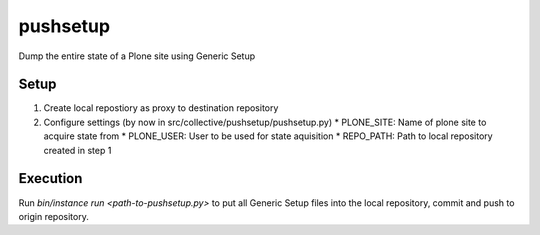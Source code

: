 pushsetup
=========
Dump the entire state of a Plone site using Generic Setup

Setup
-----
1. Create local repostiory as proxy to destination repository
2. Configure settings (by now in src/collective/pushsetup/pushsetup.py)
   * PLONE_SITE: Name of plone site to acquire state from
   * PLONE_USER: User to be used for state aquisition
   * REPO_PATH: Path to local repository created in step 1

Execution
---------
Run `bin/instance run <path-to-pushsetup.py>` to put all Generic Setup files
into the local repository, commit and push to origin repository.
